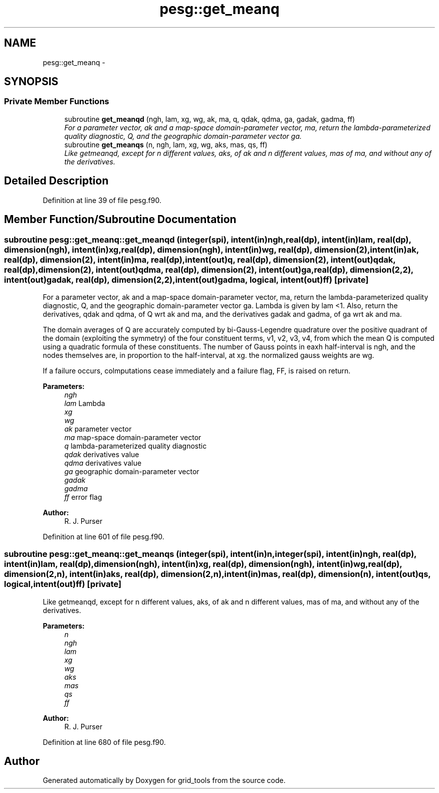 .TH "pesg::get_meanq" 3 "Wed Jun 1 2022" "Version 1.7.0" "grid_tools" \" -*- nroff -*-
.ad l
.nh
.SH NAME
pesg::get_meanq \- 
.SH SYNOPSIS
.br
.PP
.SS "Private Member Functions"

.in +1c
.ti -1c
.RI "subroutine \fBget_meanqd\fP (ngh, lam, xg, wg, ak, ma, q, qdak, qdma, ga, gadak, gadma, ff)"
.br
.RI "\fIFor a parameter vector, ak and a map-space domain-parameter vector, ma, return the lambda-parameterized quality diagnostic, Q, and the geographic domain-parameter vector ga\&. \fP"
.ti -1c
.RI "subroutine \fBget_meanqs\fP (n, ngh, lam, xg, wg, aks, mas, qs, ff)"
.br
.RI "\fILike getmeanqd, except for n different values, aks, of ak and n different values, mas of ma, and without any of the derivatives\&. \fP"
.in -1c
.SH "Detailed Description"
.PP 
Definition at line 39 of file pesg\&.f90\&.
.SH "Member Function/Subroutine Documentation"
.PP 
.SS "subroutine pesg::get_meanq::get_meanqd (integer(spi), intent(in)ngh, real(dp), intent(in)lam, real(dp), dimension(ngh), intent(in)xg, real(dp), dimension(ngh), intent(in)wg, real(dp), dimension(2), intent(in)ak, real(dp), dimension(2), intent(in)ma, real(dp), intent(out)q, real(dp), dimension(2), intent(out)qdak, real(dp), dimension(2), intent(out)qdma, real(dp), dimension(2), intent(out)ga, real(dp), dimension(2,2), intent(out)gadak, real(dp), dimension(2,2), intent(out)gadma, logical, intent(out)ff)\fC [private]\fP"

.PP
For a parameter vector, ak and a map-space domain-parameter vector, ma, return the lambda-parameterized quality diagnostic, Q, and the geographic domain-parameter vector ga\&. Lambda is given by lam <1\&. Also, return the derivatives, qdak and qdma, of Q wrt ak and ma, and the derivatives gadak and gadma, of ga wrt ak and ma\&.
.PP
The domain averages of Q are accurately computed by bi-Gauss-Legendre quadrature over the positive quadrant of the domain (exploiting the symmetry) of the four constituent terms, v1, v2, v3, v4, from which the mean Q is computed using a quadratic formula of these constituents\&. The number of Gauss points in eaxh half-interval is ngh, and the nodes themselves are, in proportion to the half-interval, at xg\&. the normalized gauss weights are wg\&.
.PP
If a failure occurs, colmputations cease immediately and a failure flag, FF, is raised on return\&.
.PP
\fBParameters:\fP
.RS 4
\fIngh\fP 
.br
\fIlam\fP Lambda 
.br
\fIxg\fP 
.br
\fIwg\fP 
.br
\fIak\fP parameter vector 
.br
\fIma\fP map-space domain-parameter vector 
.br
\fIq\fP lambda-parameterized quality diagnostic 
.br
\fIqdak\fP derivatives value 
.br
\fIqdma\fP derivatives value 
.br
\fIga\fP geographic domain-parameter vector 
.br
\fIgadak\fP 
.br
\fIgadma\fP 
.br
\fIff\fP error flag 
.RE
.PP
\fBAuthor:\fP
.RS 4
R\&. J\&. Purser 
.RE
.PP

.PP
Definition at line 601 of file pesg\&.f90\&.
.SS "subroutine pesg::get_meanq::get_meanqs (integer(spi), intent(in)n, integer(spi), intent(in)ngh, real(dp), intent(in)lam, real(dp), dimension(ngh), intent(in)xg, real(dp), dimension(ngh), intent(in)wg, real(dp), dimension(2,n), intent(in)aks, real(dp), dimension(2,n), intent(in)mas, real(dp), dimension(n), intent(out)qs, logical, intent(out)ff)\fC [private]\fP"

.PP
Like getmeanqd, except for n different values, aks, of ak and n different values, mas of ma, and without any of the derivatives\&. 
.PP
\fBParameters:\fP
.RS 4
\fIn\fP 
.br
\fIngh\fP 
.br
\fIlam\fP 
.br
\fIxg\fP 
.br
\fIwg\fP 
.br
\fIaks\fP 
.br
\fImas\fP 
.br
\fIqs\fP 
.br
\fIff\fP 
.RE
.PP
\fBAuthor:\fP
.RS 4
R\&. J\&. Purser 
.RE
.PP

.PP
Definition at line 680 of file pesg\&.f90\&.

.SH "Author"
.PP 
Generated automatically by Doxygen for grid_tools from the source code\&.
